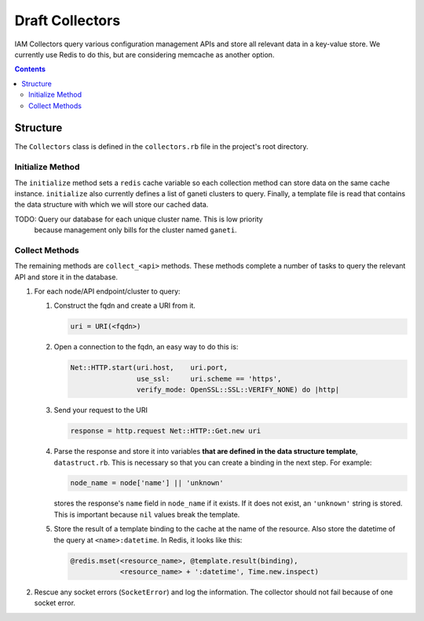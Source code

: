 .. _draft_collectors:

Draft Collectors
================

IAM Collectors query various configuration management APIs and store all
relevant data in a key-value store. We currently use Redis to do this, but are
considering memcache as another option.

.. contents::


Structure
---------

The ``Collectors`` class is defined in the ``collectors.rb`` file in the
project's root directory.

Initialize Method
~~~~~~~~~~~~~~~~~

The ``initialize`` method sets a ``redis`` cache variable so each collection
method can store data on the same cache instance. ``initialize`` also currently
defines a list of ganeti clusters to query. Finally, a template file is read
that contains the data structure with which we will store our cached data.

TODO: Query our database for each unique cluster name. This is low priority
      because management only bills for the cluster named ``ganeti``.

Collect Methods
~~~~~~~~~~~~~~~

The remaining methods are ``collect_<api>`` methods. These methods complete a
number of tasks to query the relevant API and store it in the database.

#. For each node/API endpoint/cluster to query:

   #. Construct the fqdn and create a URI from it.

      .. code-block:: ruby

         uri = URI(<fqdn>)

   #. Open a connection to the fqdn, an easy way to do this is:

      .. code-block:: ruby

         Net::HTTP.start(uri.host,    uri.port,
                         use_ssl:     uri.scheme == 'https',
                         verify_mode: OpenSSL::SSL::VERIFY_NONE) do |http|

   #. Send your request to the URI

      .. code-block:: ruby

         response = http.request Net::HTTP::Get.new uri

   #. Parse the response and store it into variables **that are defined in the
      data structure template**, ``datastruct.rb``. This is necessary so that
      you can create a binding in the next step. For example:

      .. code-block:: ruby

         node_name = node['name'] || 'unknown'

      stores the response's ``name`` field in ``node_name`` if it exists. If it
      does not exist, an ``'unknown'`` string is stored. This is important
      because ``nil`` values break the template.

   #. Store the result of a template binding to the cache at the name of the
      resource. Also store the datetime of the query at ``<name>:datetime``. In
      Redis, it looks like this:

      .. code-block:: ruby

         @redis.mset(<resource_name>, @template.result(binding),
                     <resource_name> + ':datetime', Time.new.inspect)

#. Rescue any socket errors (``SocketError``) and log the information. The
   collector should not fail because of one socket error.

